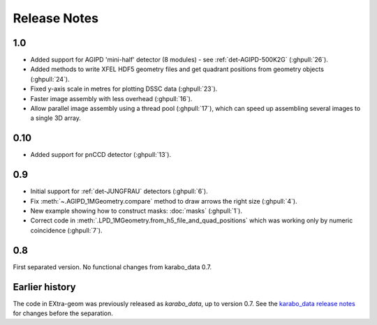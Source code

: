 Release Notes
=============

1.0
---

- Added support for AGIPD 'mini-half' detector (8 modules) - see
  :ref:`det-AGIPD-500K2G` (:ghpull:`26`).
- Added methods to write XFEL HDF5 geometry files and get quadrant positions
  from geometry objects (:ghpull:`24`).
- Fixed y-axis scale in metres for plotting DSSC data (:ghpull:`23`).
- Faster image assembly with less overhead (:ghpull:`16`).
- Allow parallel image assembly using a thread pool (:ghpull:`17`), which can
  speed up assembling several images to a single 3D array.

0.10
----

- Added support for pnCCD detector (:ghpull:`13`).

0.9
---

- Initial support for :ref:`det-JUNGFRAU` detectors (:ghpull:`6`).
- Fix :meth:`~.AGIPD_1MGeometry.compare` method to draw arrows the right size
  (:ghpull:`4`).
- New example showing how to construct masks: :doc:`masks` (:ghpull:`1`).
- Correct code in :meth:`.LPD_1MGeometry.from_h5_file_and_quad_positions`
  which was working only by numeric coincidence (:ghpull:`7`).

0.8
---

First separated version. No functional changes from karabo_data 0.7.

Earlier history
---------------

The code in EXtra-geom was previously released as *karabo_data*, up to version
0.7. See the `karabo_data release notes
<https://karabo-data.readthedocs.io/en/latest/changelog.html>`_ for changes
before the separation.
